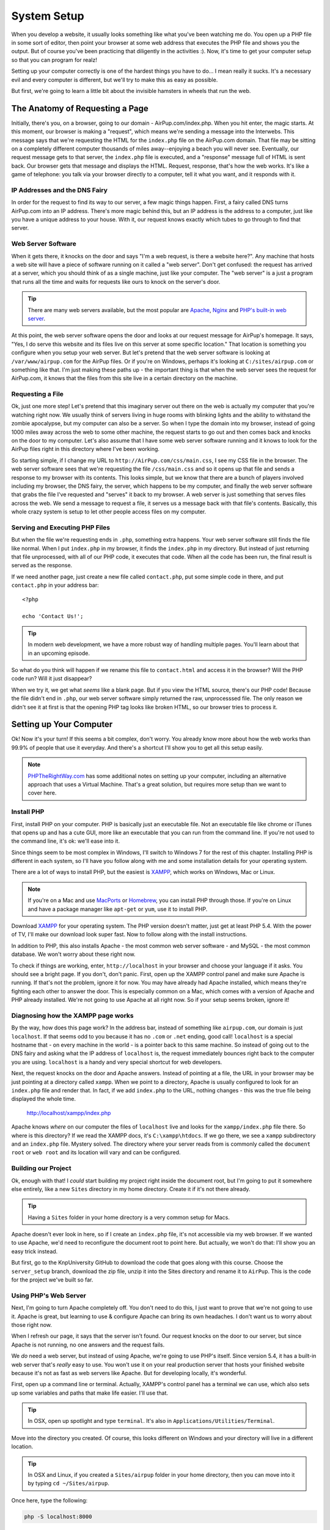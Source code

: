 System Setup
============

When you develop a website, it usually looks something like what you've been
watching me do. You open up a PHP file in some sort of editor, then point
your browser at some web address that executes the PHP file and shows you
the output. But of course you've been practicing that diligently in the activities :).
Now, it's time to get your computer setup so that you can program for realz!

Setting up your computer correctly is one of the hardest things you have to do...
I mean really it sucks. It's a necessary evil and every computer is different,
but we'll try to make this as easy as possible.

But first, we're going to learn a little bit about the invisible hamsters in wheels that
run the web.

The Anatomy of Requesting a Page
--------------------------------

Initially, there's you, on a browser, going to our domain - AirPup.com/index.php. 
When you hit enter, the magic starts. At this moment, our
browser is making a "request", which means we're sending a message into the
Interwebs. This message says that we're requesting the HTML for the ``index.php``
file on the AirPup.com domain. That file may be sitting on a completely different
computer thousands of miles away--enjoying a beach you will never see. Eventually, our 
request message gets to that server, the ``index.php`` file is executed, and a 
"response" message full of HTML is sent back. Our browser gets that message and displays the
HTML. Request, response, that's how the web works. It's like a game of telephone:
you talk via your browser directly to a computer, tell it what you want, and it responds with it.

IP Addresses and the DNS Fairy
~~~~~~~~~~~~~~~~~~~~~~~~~~~~~~

In order for the request to find its way to our server, a few magic things
happen. First, a fairy called DNS turns AirPup.com into an IP address. There's
more magic behind this, but an IP address is the address to a computer, just
like you have a unique address to your house. With it, our request knows
exactly which tubes to go through to find that server.

Web Server Software
~~~~~~~~~~~~~~~~~~~

When it gets there, it knocks on the door and says "I'm a web request, is
there a website here?". Any machine that hosts a web site will have a piece
of software running on it called a "web server". Don't get confused: the request
has arrived at a server, which you should think of as a single machine, just
like your computer. The "web server" is a just a program that runs all the
time and waits for requests like ours to knock on the server's door.

.. tip::

    There are many web servers available, but the most popular are `Apache`_,
    `Nginx`_ and `PHP's built-in web server`_.

At this point, the web server software opens the door and looks at our request
message for AirPup's homepage. It says, "Yes, I do serve this website and
its files live on this server at some specific location." That location is
something you configure when you setup your web server. But let's pretend
that the web server software is looking at ``/var/www/airpup.com`` for the
AirPup files. Or if you're on Windows, perhaps it's looking at ``C:/sites/airpup.com``
or something like that. I'm just making these paths up - the important thing
is that when the web server sees the request for AirPup.com, it knows that
the files from this site live in a certain directory on the machine.

Requesting a File
~~~~~~~~~~~~~~~~~

Ok, just one more step! Let's pretend that this imaginary server out there
on the web is actually my computer that you're watching right now. We usually
think of servers living in huge rooms with blinking lights and the ability
to withstand the zombie apocalypse, but my computer can also be a server.
So when I type the domain into my browser, instead of going 1000 miles away
across the web to some other machine, the request starts to go out and then
comes back and knocks on the door to my computer. Let's also assume that I
have some web server software running and it knows to look for the AirPup
files right in this directory where I've been working.

So starting simple, if I change my URL to ``http://AirPup.com/css/main.css``,
I see my CSS file in the browser. The web server software sees that we're
requesting the file ``/css/main.css`` and so it opens up that file and sends
a response to my browser with its contents. This looks simple, but we
know that there are a bunch of players involved including my browser, the
DNS fairy, the server, which happens to be my computer, and finally the web
server software that grabs the file I've requested and "serves" it back to
my browser. A web server is just something that serves files across the web.
We send a message to request a file, it serves us a message back with that
file's contents. Basically, this whole crazy system is setup to let other
people access files on my computer.

Serving and Executing PHP Files
~~~~~~~~~~~~~~~~~~~~~~~~~~~~~~~

But when the file we're requesting ends in ``.php``, something extra happens.
Your web server software still finds the file like normal. When I put ``index.php``
in my browser, it finds the ``index.php`` in my directory. But instead of
just returning that file unprocessed, with all of our PHP code, it executes
that code. When all the code has been run, the final result is served as
the response.

If we need another page, just create a new file called ``contact.php``, put
some simple code in there, and put ``contact.php`` in your address bar::

    <?php

    echo 'Contact Us!';

.. tip::

    In modern web development, we have a more robust way of handling multiple
    pages. You'll learn about that in an upcoming episode.

So what do you think will happen if we rename this file to ``contact.html``
and access it in the browser? Will the PHP code run? Will it just disappear?

When we try it, we get what *seems* like a blank page. But if you view the
HTML source, there's our PHP code! Because the file didn't end in ``.php``,
our web server software simply returned the raw, unprocesssed file. The only
reason we didn't see it at first is that the opening PHP tag looks like
broken HTML, so our browser tries to process it.

Setting up Your Computer
------------------------

Ok! Now it's your turn! If this seems a bit complex, don't worry. You already
know more about how the web works than 99.9% of people that use it everyday.
And there's a shortcut I'll show you to get all this setup easily.

.. note::

    `PHPTheRightWay.com`_ has some additional notes on setting up your computer,
    including an alternative approach that uses a Virtual Machine. That's
    a great solution, but requires more setup than we want to cover here.

Install PHP
~~~~~~~~~~~

First, install PHP on your computer. PHP is basically just an executable
file. Not an executable file like chrome or iTunes that opens up and has
a cute GUI, more like an executable that you can run from the command line.
If you're not used to the command line, it's ok: we'll ease into it.

Since things seem to be most complex in Windows, I'll switch to Windows 7
for the rest of this chapter. Installing PHP is different in each system,
so I'll have you follow along with me and some installation details for your
operating system.

There are a lot of ways to install PHP, but the easiest is `XAMPP`_, which
works on Windows, Mac or Linux.

.. note::

    If you're on a Mac and use `MacPorts`_ or `Homebrew`_, you can install
    PHP through those. If you're on Linux and have a package manager like
    ``apt-get`` or ``yum``, use it to install PHP.

Download `XAMPP`_ for your operating system. The PHP version doesn't matter,
just get at least PHP 5.4. With the power of TV, I'll make our download look
super fast. Now to follow along with the install instructions.

In addition to PHP, this also installs Apache - the most common web server
software - and MySQL - the most common database. We won't worry about these
right now.

To check if things are working, enter, ``http://localhost`` in your browser
and choose your language if it asks. You should see a bright page. If you 
don't, don't panic. First, open up the XAMPP control panel and make sure 
Apache is running. If that's not the problem, ignore it for now. You may 
have already had Apache installed, which means they're fighting each other 
to answer the door. This is especially common on a Mac, which comes with a 
version of Apache and PHP already installed. We're not going to use Apache 
at all right now. So if your setup seems broken, ignore it!

Diagnosing how the XAMPP page works
~~~~~~~~~~~~~~~~~~~~~~~~~~~~~~~~~~~

By the way, how does this page work? In the address bar, instead of something
like ``airpup.com``, our domain is just ``localhost``. If that seems odd
to you because it has no ``.com`` or ``.net`` ending, good call! ``localhost``
is a special hostname that - on every machine in the world - is a pointer
back to this same machine. So instead of going out to the DNS fairy and asking
what the IP address of ``localhost`` is, the request immediately bounces
right back to the computer you are using. ``localhost`` is a handy and very special shortcut
for web developers.

Next, the request knocks on the door and Apache answers. Instead of pointing
at a file, the URL in your browser may be just pointing at a directory called
``xampp``. When we point to a directory, Apache is usually configured to look
for an ``index.php`` file and render that. In fact, if we add ``index.php``
to the URL, nothing changes - this was the true file being displayed the whole time.

    http://localhost/xampp/index.php

Apache knows *where* on our computer the files of ``localhost`` live and looks
for the ``xampp/index.php`` file there. So where is this directory? If we read
the XAMPP docs, it's ``C:\xampp\htdocs``. If we go there, we see a ``xampp``
subdirectory and an ``index.php`` file. Mystery solved. The directory where
your server reads from is commonly called the ``document root`` or ``web root``
and its location will vary and can be configured.

Building our Project
~~~~~~~~~~~~~~~~~~~~

Ok, enough with that! I *could* start building my project right inside the
document root, but I'm going to put it somewhere else entirely, like a new
``Sites`` directory in my home directory. Create it if it's not there already.

.. tip::

    Having a ``Sites`` folder in your home directory is a very common setup
    for Macs.

Apache doesn't ever look in here, so if I create an ``index.php``
file, it's not accessible via my web browser. If we wanted to use Apache,
we'd need to reconfigure the document root to point here. But actually, we
won't do that: I'll show you an easy trick instead.

But first, go to the KnpUniversity GitHub to download the code that goes along
with this course. Choose the ``server_setup`` branch, download the zip file,
unzip it into the Sites directory and rename it to ``AirPup``. This is the
code for the project we've built so far.

Using PHP's Web Server
~~~~~~~~~~~~~~~~~~~~~~

Next, I'm going to turn Apache completely off. You don't need to do this,
I just want to prove that we're not going to use it. Apache is great, but
learning to use & configure Apache can bring its own headaches. I don't want
us to worry about those right now.

When I refresh our page, it says that the server isn't found. Our request
knocks on the door to our server, but since Apache is not running, no one
answers and the request fails.

We *do* need a web server, but instead of using Apache, we're going to use
PHP's itself. Since version 5.4, it has a built-in web server that's *really*
easy to use. You won't use it on your real production server that hosts
your finished website because it's not as fast as web servers like Apache.
But for developing locally, it's wonderful.

First, open up a command line or terminal. Actually, XAMPP's control panel
has a terminal we can use, which also sets up some variables and paths that
make life easier. I'll use that.

.. tip::

    In OSX, open up spotlight and type ``terminal``. It's also in
    ``Applications/Utilities/Terminal``.

Move into the directory you created. Of course, this looks different on
Windows and your directory will live in a different location.

.. tip::

    In OSX and Linux, if you created a ``Sites/airpup`` folder in your home
    directory, then you can move into it by typing ``cd ~/Sites/airpup``.

Once here, type the following:

.. code-block:: bash

    php -S localhost:8000

and hit enter. If your screen looks like mine, you're in luck! If you have
an error or see something different, scroll down to the `PHP Server Troubleshooting`_
section in the script below to help you debug it.

Assuming it worked, just let this sit, copy the URL it printed, paste it
into your browser, and add ``index.php`` to the end. Woh, it works! PHP
is now our web server, and it looks right in this directory for its files.

To turn the server off, just press ``Ctrl+c`` or close the window. To turn
it back on, run the command again. Don't forget to start this before you work.

.. tip::

    By pressing "up", the terminal will re-display the last command you ran.

Port 800 and Port 80
~~~~~~~~~~~~~~~~~~~~

The ``:8000`` is called the port. A computer has many ports, which are like
doors from the outside. By default, when a web request goes to a server, it
knocks on port 80 and a web server, like Apache, is listening or watching
that door. Most URLs don't have a ``:80`` on the end, only because your browser
assumes that the request should be sent to port 80 unless you tell it otherwise.
In our situation, we started the PHP web server and told it to listen on
port 8000, not on port 80. There wasn't any special reason we did this and
we could have listened on port 80 as well, as long as some other web server
software weren't already watching that door. Because we did this, if a request
goes to port 80, our PHP web server won't be there to answer. By adding ``:8000``,
the request goes to port 8000, our PHP web server is waiting, and everything
continues like normal.

Congratulations! You have our PHP project running from your computer. You
can start playing with the files to see what happens. Any editor can be used
to edit the PHP files, since they're just plain text. But do yourself a favor
and download a good editor: I recommend `PHPStorm`_, `NetBeans`_ or `Sublime Text`_
if you have a Mac. PHPStorm will tell you when you have a syntax error, help
you remember the arguments to PHP functions, and a lot more. It has a free
trial so check it out. And no, they didn't even pay me to say that: they just 
have a great editor. But if they are listening... :).

PHP Server Troubleshooting
--------------------------

Everything working? Cool, you can skip this.

Having problem getting the built-in PHP web server running? Here are the
most common problems:

Command php not Found
~~~~~~~~~~~~~~~~~~~~~

When you type the ``php`` command inside your terminal, you may get an error
that basically says that the command ``php`` isn't found or recognized. PHP
is an executable file that lives in a specific directory on your system. Normally,
you can only execute files when you are actually *inside* the same directory
as that file. But some files are registered in "global" paths. This means
that when you type ``php``, your computer knows exactly where on your system
to find that file. If you've installed PHP and you're getting this error,
this is the problem!

There are 2 fixes, and unfortunately they vary based on your system. First,
to be safe, close and re-open your terminal. Sometimes this will fix things.

If it doesn't, here are the 2 options:

#. Read the Xampp documentation and find out where the PHP executable lives.
   Then, instead of typing simply ``php``, you could type the full path to
   the executable file. This would mean typing something like:

   .. code-block:: bash

       C:\xampp\php\php.exe -S localhost:8000

#. The above is a temporary fix, as it's pretty annoying to need to always
   include this full path. The real fix is to add the directory of your PHP
   executable to your system paths. In Windows, for example, there is a system
   configuration that says "when I type things at the command line, look in
   these directories for those files". If we can add the ``C:\xampp\php``
   directory to that list, we're in luck! See `how to access the command line for xampp on windows`_.

Running the command just returns a big set of directions
~~~~~~~~~~~~~~~~~~~~~~~~~~~~~~~~~~~~~~~~~~~~~~~~~~~~~~~~

If you have an older version of PHP, then running ``php -S localhost:8000``
won't work. Instead, it will just print a big set of options back to you.
If this happens, check your version of php by running ``php -v``. If the
version you have is 5.3.* or lower, you need to upgrade it. The command we're
running in PHP only works for version 5.4.0 and higher. And that's really
ok, 5.3 versions are quite old by now :).

.. _`Apache`: http://httpd.apache.org/
.. _`Nginx`: http://wiki.nginx.org/Main
.. _`PHP's built-in web server`: http://www.php.net/manual/en/features.commandline.webserver.php
.. _`PHPTheRightWay.com`: http://www.phptherightway.com/#getting_started
.. _`XAMPP`: http://www.apachefriends.org/en/xampp.html
.. _`MacPorts`: http://www.macports.org/
.. _`Homebrew`: http://brew.sh/
.. _`PHPStorm`: http://bit.ly/1a5qdPD
.. _`NetBeans`: https://netbeans.org/
.. _`Sublime Text`: http://www.sublimetext.com/
.. _`how to access the command line for xampp on windows`: http://stackoverflow.com/questions/10753024/how-to-access-the-command-line-for-xampp-on-windows